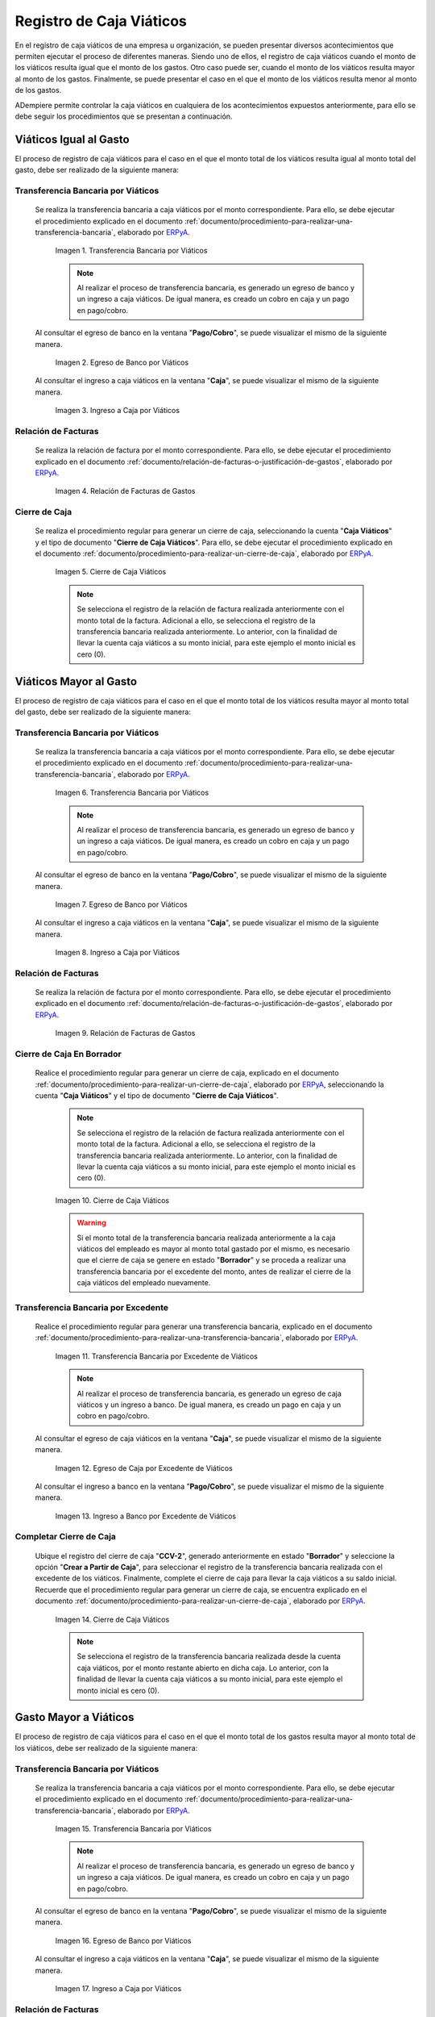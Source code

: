 .. _ERPyA: http://erpya.com

.. |transferencia viáticos igual al gasto| image:: resources/per-diem-transfer-equal-to-the-expense.png
.. |egreso de banco viáticos igual al gasto| image:: resources/travel-expenses-equal-to-the-expense.png
.. |ingreso a caja viáticos igual al gasto| image:: resources/per-diem-income-equal-to-the-expense.png
.. |relación de factura viáticos igual al gasto| image:: resources/per-diem-bill-ratio-equal-to-expense.png
.. |cierre de caja viáticos igual al gasto| image:: resources/closing-cash-travel-expenses-equal-to-the-expense.png
.. |transferencia bancaria viáticos mayor al gasto| image:: resources/bank-transfer-per-diem-greater-than-the-expense.png
.. |egreso de banco viáticos mayor al gasto| image:: resources/travel-expenses-higher-than-the-expense.png
.. |ingreso a caja viáticos mayor al gasto| image:: resources/per-diem-income-higher-than-expenditure.png
.. |relación de factura viáticos mayor al gasto| image:: resources/per-diem-bill-ratio-greater-than-expense.png
.. |primer cierre de caja viáticos mayor al gasto| image:: resources/first-closing-of-cash-travel-expenses-higher-than-the-expense.png
.. |transferencia bancaria por restante viáticos mayor al gasto| image:: resources/bank-transfer-for-the-remaining-per-diem-greater-than-the-expense.png
.. |egreso de caja por restante viáticos mayor al gasto| image:: resources/cash-outflow-for-the-remaining-per-diem-greater-than-the-expense.png
.. |ingreso a banco por restante viáticos mayor al gasto| image:: resources/income-to-the-bank-for-remaining-travel-expenses-greater-than-the-expense.png
.. |último cierre de caja viáticos mayor al gasto| image:: resources/last-closing-of-cash-travel-expenses-greater-than-expenditure.png

.. |transferencia bancaria gasto mayor a viáticos| image:: resources/bank-transfer-expense-greater-than-per-diem.png
.. |egreso de banco gasto mayor a viáticos| image:: resources/bank-disbursement-expense-greater-than-per-diem.png
.. |ingreso a caja viáticos gasto mayor a viáticos| image:: resources/cash-income-per-diem-expense-greater-than-per-diem.png
.. |relación de factura gasto mayor a viáticos| image:: resources/relation-of-invoice-expense-greater-than-per-diem.png

.. |primer cierre de caja gasto mayor a viáticos| image:: resources/first-cash-closing-expense-greater-than-per-diem.png
.. |registro de caja por monto no reembolsable gasto mayor a viáticos| image:: resources/cash-register-for-non-refundable-amount-expense-greater-than-per-diem.png
.. |último cierre de caja gasto mayor a viáticos| image:: resources/last-closing-of-cash-expense-greater-than-per-diem.png

.. _documento/caja-viaticos:

**Registro de Caja Viáticos**
==============================

En el registro de caja viáticos de una empresa u organización, se pueden presentar diversos acontecimientos que permiten ejecutar el proceso de diferentes maneras. Siendo uno de ellos, el registro de caja viáticos cuando el monto de los viáticos resulta igual que el monto de los gastos. Otro caso puede ser, cuando el monto de los viáticos resulta mayor al monto de los gastos. Finalmente, se puede presentar el caso en el que el monto de los viáticos resulta menor al monto de los gastos. 

ADempiere permite controlar la caja viáticos en cualquiera de los acontecimientos expuestos anteriormente, para ello se debe seguir los procedimientos que se presentan a continuación.

**Viáticos Igual al Gasto**
---------------------------

El proceso de registro de caja viáticos para el caso en el que el monto total de los viáticos resulta igual al monto total del gasto, debe ser realizado de la siguiente manera:

**Transferencia Bancaria por Viáticos**
***************************************

 Se realiza la transferencia bancaria a caja viáticos por el monto correspondiente. Para ello, se debe ejecutar el procedimiento explicado en el documento :ref:`documento/procedimiento-para-realizar-una-transferencia-bancaria`, elaborado por `ERPyA`_.

    |transferencia viáticos igual al gasto|

    Imagen 1. Transferencia Bancaria por Viáticos

    .. note::

        Al realizar el proceso de transferencia bancaria, es generado un egreso de banco y un ingreso a caja viáticos. De igual manera, es creado un cobro en caja y un pago en pago/cobro.

 Al consultar el egreso de banco en la ventana "**Pago/Cobro**", se puede visualizar el mismo de la siguiente manera.

    |egreso de banco viáticos igual al gasto|

    Imagen 2. Egreso de Banco por Viáticos

 Al consultar el ingreso a caja viáticos en la ventana "**Caja**", se puede visualizar el mismo de la siguiente manera.

    |ingreso a caja viáticos igual al gasto|

    Imagen 3. Ingreso a Caja por Viáticos

**Relación de Facturas**
************************

 Se realiza la relación de factura por el monto correspondiente. Para ello, se debe ejecutar el procedimiento explicado en el documento :ref:`documento/relación-de-facturas-o-justificación-de-gastos`, elaborado por `ERPyA`_.

    |relación de factura viáticos igual al gasto|

    Imagen 4. Relación de Facturas de Gastos

**Cierre de Caja**
******************

 Se realiza el procedimiento regular para generar un cierre de caja, seleccionando la cuenta "**Caja Viáticos**" y el tipo de documento "**Cierre de Caja Viáticos**". Para ello, se debe ejecutar el procedimiento explicado en el documento :ref:`documento/procedimiento-para-realizar-un-cierre-de-caja`, elaborado por `ERPyA`_.

    |cierre de caja viáticos igual al gasto|

    Imagen 5. Cierre de Caja Viáticos

    .. note::

        Se selecciona el registro de la relación de factura realizada anteriormente con el monto total de la factura. Adicional a ello, se selecciona el registro de la transferencia bancaria realizada anteriormente. Lo anterior, con la finalidad de llevar la cuenta caja viáticos a su monto inicial, para este ejemplo el monto inicial es cero (0).

**Viáticos Mayor al Gasto**
---------------------------

El proceso de registro de caja viáticos para el caso en el que el monto total de los viáticos resulta mayor al monto total del gasto, debe ser realizado de la siguiente manera:

**Transferencia Bancaria por Viáticos**
***************************************

 Se realiza la transferencia bancaria a caja viáticos por el monto correspondiente. Para ello, se debe ejecutar el procedimiento explicado en el documento :ref:`documento/procedimiento-para-realizar-una-transferencia-bancaria`, elaborado por `ERPyA`_.

    |transferencia bancaria viáticos mayor al gasto|

    Imagen 6. Transferencia Bancaria por Viáticos

    .. note::

        Al realizar el proceso de transferencia bancaria, es generado un egreso de banco y un ingreso a caja viáticos. De igual manera, es creado un cobro en caja y un pago en pago/cobro.

 Al consultar el egreso de banco en la ventana "**Pago/Cobro**", se puede visualizar el mismo de la siguiente manera.

    |egreso de banco viáticos mayor al gasto|

    Imagen 7. Egreso de Banco por Viáticos

 Al consultar el ingreso a caja viáticos en la ventana "**Caja**", se puede visualizar el mismo de la siguiente manera.

    |ingreso a caja viáticos mayor al gasto|

    Imagen 8. Ingreso a Caja por Viáticos

**Relación de Facturas**
************************

 Se realiza la relación de factura por el monto correspondiente. Para ello, se debe ejecutar el procedimiento explicado en el documento :ref:`documento/relación-de-facturas-o-justificación-de-gastos`, elaborado por `ERPyA`_.

    |relación de factura viáticos mayor al gasto|

    Imagen 9. Relación de Facturas de Gastos

**Cierre de Caja En Borrador**
******************************

 Realice el procedimiento regular para generar un cierre de caja, explicado en el documento :ref:`documento/procedimiento-para-realizar-un-cierre-de-caja`, elaborado por `ERPyA`_, seleccionando la cuenta "**Caja Viáticos**" y el tipo de documento "**Cierre de Caja Viáticos**".

    .. note::

        Se selecciona el registro de la relación de factura realizada anteriormente con el monto total de la factura. Adicional a ello, se selecciona el registro de la transferencia bancaria realizada anteriormente. Lo anterior, con la finalidad de llevar la cuenta caja viáticos a su monto inicial, para este ejemplo el monto inicial es cero (0).

    |primer cierre de caja viáticos mayor al gasto|

    Imagen 10. Cierre de Caja Viáticos

    .. warning::

        Si el monto total de la transferencia bancaria realizada anteriormente a la caja viáticos del empleado es mayor al monto total gastado por el mismo, es necesario que el cierre de caja se genere en estado "**Borrador**" y se proceda a realizar una transferencia bancaria por el excedente del monto, antes de realizar el cierre de la caja viáticos del empleado nuevamente. 

**Transferencia Bancaria por Excedente**
****************************************

 Realice el procedimiento regular para generar una transferencia bancaria, explicado en el documento :ref:`documento/procedimiento-para-realizar-una-transferencia-bancaria`, elaborado por `ERPyA`_.

    |transferencia bancaria por restante viáticos mayor al gasto|

    Imagen 11. Transferencia Bancaria por Excedente de Viáticos

    .. note::

        Al realizar el proceso de transferencia bancaria, es generado un egreso de caja viáticos y un ingreso a banco. De igual manera, es creado un pago en caja y un cobro en pago/cobro.

 Al consultar el egreso de caja viáticos en la ventana "**Caja**", se puede visualizar el mismo de la siguiente manera.

    |egreso de caja por restante viáticos mayor al gasto|

    Imagen 12. Egreso de Caja por Excedente de Viáticos

 Al consultar el ingreso a banco en la ventana "**Pago/Cobro**", se puede visualizar el mismo de la siguiente manera.

    |ingreso a banco por restante viáticos mayor al gasto|

    Imagen 13. Ingreso a Banco por Excedente de Viáticos

**Completar Cierre de Caja**
****************************

 Ubique el registro del cierre de caja "**CCV-2**", generado anteriormente en estado "**Borrador**" y seleccione la opción "**Crear a Partir de Caja**", para seleccionar el registro de la transferencia bancaria realizada con el excedente de los viáticos. Finalmente, complete el cierre de caja para llevar la caja viáticos a su saldo inicial. Recuerde que el procedimiento regular para generar un cierre de caja, se encuentra explicado en el documento :ref:`documento/procedimiento-para-realizar-un-cierre-de-caja`, elaborado por `ERPyA`_.

    |último cierre de caja viáticos mayor al gasto|

    Imagen 14. Cierre de Caja Viáticos

    .. note::
            
        Se selecciona el registro de la transferencia bancaria realizada desde la cuenta caja viáticos, por el monto restante abierto en dicha caja. Lo anterior, con la finalidad de llevar la cuenta caja viáticos a su monto inicial, para este ejemplo el monto inicial es cero (0).

**Gasto Mayor a Viáticos**
--------------------------

El proceso de registro de caja viáticos para el caso en el que el monto total de los gastos resulta mayor al monto total de los viáticos, debe ser realizado de la siguiente manera:

**Transferencia Bancaria por Viáticos**
***************************************

 Se realiza la transferencia bancaria a caja viáticos por el monto correspondiente. Para ello, se debe ejecutar el procedimiento explicado en el documento :ref:`documento/procedimiento-para-realizar-una-transferencia-bancaria`, elaborado por `ERPyA`_.

    |transferencia bancaria gasto mayor a viáticos|

    Imagen 15. Transferencia Bancaria por Viáticos

    .. note::

        Al realizar el proceso de transferencia bancaria, es generado un egreso de banco y un ingreso a caja viáticos. De igual manera, es creado un cobro en caja y un pago en pago/cobro.

 Al consultar el egreso de banco en la ventana "**Pago/Cobro**", se puede visualizar el mismo de la siguiente manera.

    |egreso de banco gasto mayor a viáticos|

    Imagen 16. Egreso de Banco por Viáticos

 Al consultar el ingreso a caja viáticos en la ventana "**Caja**", se puede visualizar el mismo de la siguiente manera.

    |ingreso a caja viáticos gasto mayor a viáticos|

    Imagen 17. Ingreso a Caja por Viáticos

**Relación de Facturas**
************************

 Se realiza la relación de factura por el monto correspondiente. Para ello, se debe ejecutar el procedimiento explicado en el documento :ref:`documento/registros-de-montos-no-reembolsables-para-viáticos-y-reembolsos`. Finalmente, se debe ejecutar el procedimiento explicado en el documento :ref:`documento/relación-de-facturas-o-justificación-de-gastos`, elaborado por `ERPyA`_.

    |relación de factura gasto mayor a viáticos|

    Imagen 18. Relación de Facturas de Gastos

**Cierre de Caja En Borrador**
******************************

 Realice el procedimiento regular para generar un cierre de caja, explicado en el documento :ref:`documento/procedimiento-para-realizar-un-cierre-de-caja`, elaborado por `ERPyA`_, seleccionando la cuenta "**Caja Viáticos**" y el tipo de documento "**Cierre de Caja Viáticos**".

    .. note::

        Se selecciona el registro de la relación de factura realizada anteriormente con el monto total de la factura. Adicional a ello, se selecciona el registro de la transferencia bancaria realizada anteriormente. Lo anterior, con la finalidad de llevar la cuenta caja viáticos a su monto inicial, para este ejemplo el monto inicial es cero (0).

    |primer cierre de caja gasto mayor a viáticos|

    Imagen 19. Cierre de Caja Viáticos

    .. warning::

        Si el monto total de la transferencia bancaria realizada anteriormente a la caja viáticos del empleado es menor al monto total gastado por el mismo, es necesario que el cierre de caja se genere en estado "**Borrador**" y se proceda a realizar una caja con el cargo "**Monto no Reembolsable**", reflejando el monto total gastado de más, antes de realizar el cierre de la caja viáticos del empleado nuevamente.

**Relación de Montos no Reembolsables**
***************************************

 Se registra una caja utilizando el tipo de documento "**Cobro Viáticos**" y el cargo "**Monto no Reembolsable**", con el monto correspondiente. Para ello, se debe ejecutar el procedimiento explicado en el documento :ref:`documento/relación-de-facturas-o-justificación-de-gastos`, elaborado por `ERPyA`_, donde se indica como registrar una caja utilizando un cargo en lugar de una factura.

    |registro de caja por monto no reembolsable gasto mayor a viáticos|

    Imagen 20. Registro de Caja con Cargo

**Completar Cierre de Caja**
****************************

 Ubique el registro del cierre de caja "**CCV-3**", generado anteriormente en estado "**Borrador**" y seleccione la opción "**Crear a Partir de Caja**", para seleccionar el registro de la caja realizada con el monto gastado de más. Finalmente, complete el cierre de caja para llevar la caja viáticos a su saldo inicial. Recuerde que el procedimiento regular para generar un cierre de caja, se encuentra explicado en el documento :ref:`documento/procedimiento-para-realizar-un-cierre-de-caja`, elaborado por `ERPyA`_.

    |último cierre de caja gasto mayor a viáticos|

    Imagen 21. Cierre de Caja Viáticos

    .. note::

        Se selecciona el registro de la transferencia bancaria realizada desde la cuenta caja viáticos, por el monto restante abierto en dicha caja. Lo anterior, con la finalidad de llevar la cuenta caja viáticos a su monto inicial, para este ejemplo el monto inicial es cero (0).
